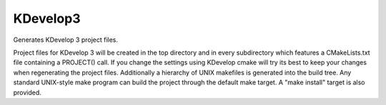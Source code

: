 KDevelop3
---------

Generates KDevelop 3 project files.

Project files for KDevelop 3 will be created in the top directory and
in every subdirectory which features a CMakeLists.txt file containing
a PROJECT() call.  If you change the settings using KDevelop cmake
will try its best to keep your changes when regenerating the project
files.  Additionally a hierarchy of UNIX makefiles is generated into
the build tree.  Any standard UNIX-style make program can build the
project through the default make target.  A "make install" target is
also provided.
